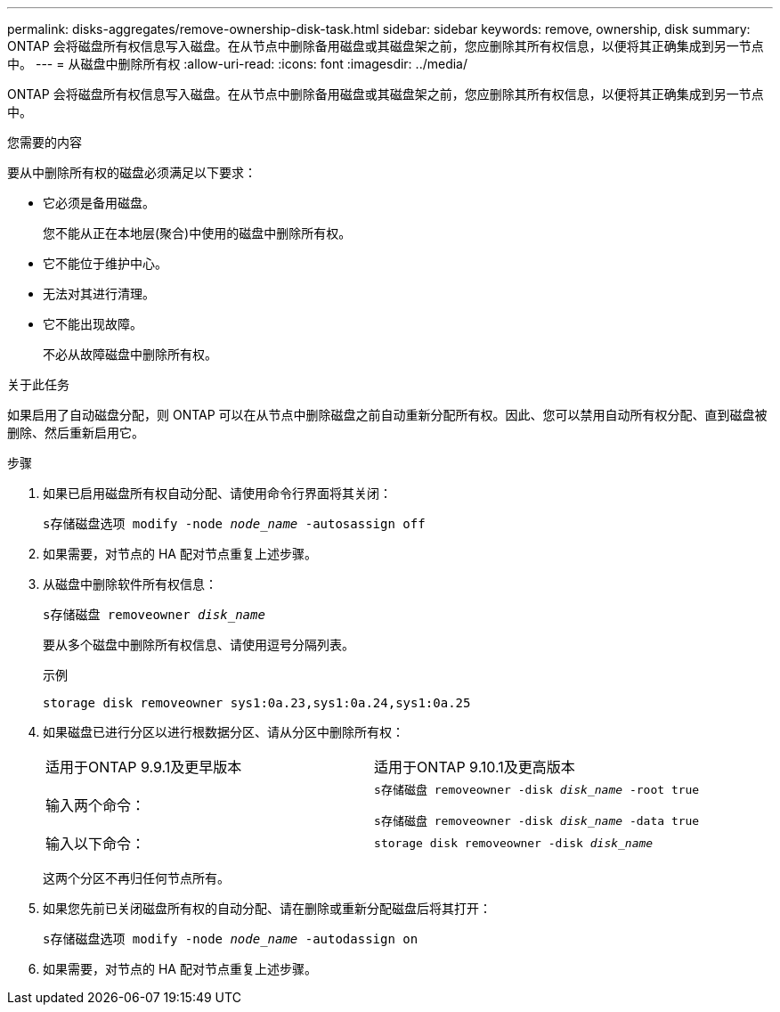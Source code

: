 ---
permalink: disks-aggregates/remove-ownership-disk-task.html 
sidebar: sidebar 
keywords: remove, ownership, disk 
summary: ONTAP 会将磁盘所有权信息写入磁盘。在从节点中删除备用磁盘或其磁盘架之前，您应删除其所有权信息，以便将其正确集成到另一节点中。 
---
= 从磁盘中删除所有权
:allow-uri-read: 
:icons: font
:imagesdir: ../media/


[role="lead"]
ONTAP 会将磁盘所有权信息写入磁盘。在从节点中删除备用磁盘或其磁盘架之前，您应删除其所有权信息，以便将其正确集成到另一节点中。

.您需要的内容
要从中删除所有权的磁盘必须满足以下要求：

* 它必须是备用磁盘。
+
您不能从正在本地层(聚合)中使用的磁盘中删除所有权。

* 它不能位于维护中心。
* 无法对其进行清理。
* 它不能出现故障。
+
不必从故障磁盘中删除所有权。



.关于此任务
如果启用了自动磁盘分配，则 ONTAP 可以在从节点中删除磁盘之前自动重新分配所有权。因此、您可以禁用自动所有权分配、直到磁盘被删除、然后重新启用它。

.步骤
. 如果已启用磁盘所有权自动分配、请使用命令行界面将其关闭：
+
`s存储磁盘选项 modify -node _node_name_ -autosassign off`

. 如果需要，对节点的 HA 配对节点重复上述步骤。
. 从磁盘中删除软件所有权信息：
+
`s存储磁盘 removeowner _disk_name_`

+
要从多个磁盘中删除所有权信息、请使用逗号分隔列表。

+
示例

+
....
storage disk removeowner sys1:0a.23,sys1:0a.24,sys1:0a.25
....
. 如果磁盘已进行分区以进行根数据分区、请从分区中删除所有权：
+
|===


| 适用于ONTAP 9.9.1及更早版本 | 适用于ONTAP 9.10.1及更高版本 


 a| 
输入两个命令：
 a| 
`s存储磁盘 removeowner -disk _disk_name_ -root true`

`s存储磁盘 removeowner -disk _disk_name_ -data true`



 a| 
输入以下命令：
 a| 
`storage disk removeowner -disk _disk_name_`

|===
+
这两个分区不再归任何节点所有。

. 如果您先前已关闭磁盘所有权的自动分配、请在删除或重新分配磁盘后将其打开：
+
`s存储磁盘选项 modify -node _node_name_ -autodassign on`

. 如果需要，对节点的 HA 配对节点重复上述步骤。

